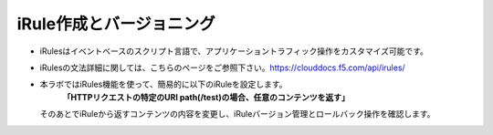================================================
iRule作成とバージョニング
================================================


- iRulesはイベントベースのスクリプト言語で、アプリケーショントラフィック操作をカスタマイズ可能です。

- iRulesの文法詳細に関しては、こちらのページをご参照下さい。https://clouddocs.f5.com/api/irules/

- 本ラボではiRules機能を使って、簡易的に以下のiRuleを設定します。
   **「HTTPリクエストの特定のURI path(/test)の場合、任意のコンテンツを返す」**
  そのあとでiRuleから返すコンテンツの内容を変更し、iRuleバージョン管理とロールバック操作を確認します。
